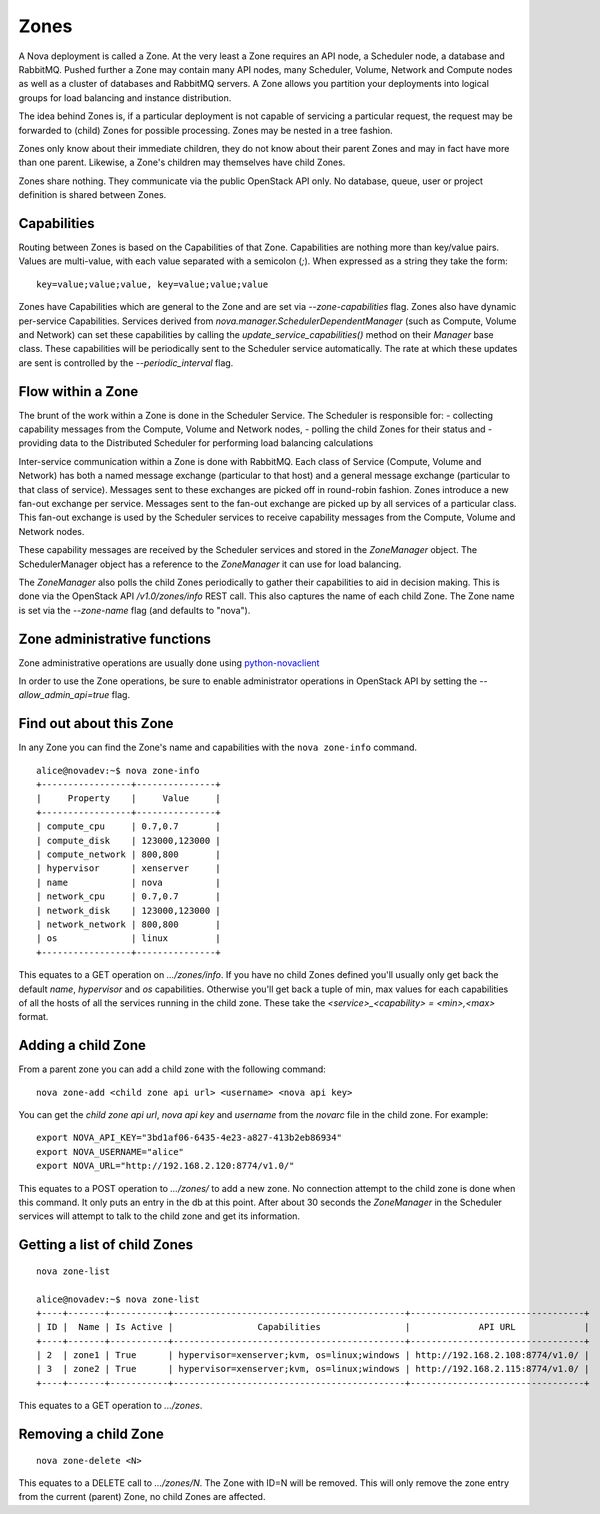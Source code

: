 ..
      Copyright 2010-2011 OpenStack LLC 
      All Rights Reserved.

      Licensed under the Apache License, Version 2.0 (the "License"); you may
      not use this file except in compliance with the License. You may obtain
      a copy of the License at

          http://www.apache.org/licenses/LICENSE-2.0

      Unless required by applicable law or agreed to in writing, software
      distributed under the License is distributed on an "AS IS" BASIS, WITHOUT
      WARRANTIES OR CONDITIONS OF ANY KIND, either express or implied. See the
      License for the specific language governing permissions and limitations
      under the License.

Zones
=====

A Nova deployment is called a Zone. At the very least a Zone requires an API node, a Scheduler node, a database and RabbitMQ. Pushed further a Zone may contain many API nodes, many Scheduler, Volume, Network and Compute nodes as well as a cluster of databases and RabbitMQ servers. A Zone allows you partition your deployments into logical groups for load balancing and instance distribution.

The idea behind Zones is, if a particular deployment is not capable of servicing a particular request, the request may be forwarded to (child) Zones for possible processing. Zones may be nested in a tree fashion. 

Zones only know about their immediate children, they do not know about their parent Zones and may in fact have more than one parent. Likewise, a Zone's children may themselves have child Zones. 

Zones share nothing. They communicate via the public OpenStack API only. No database, queue, user or project definition is shared between Zones. 


Capabilities
------------
Routing between Zones is based on the Capabilities of that Zone. Capabilities are nothing more than key/value pairs. Values are multi-value, with each value separated with a semicolon (`;`). When expressed as a string they take the form:

::

  key=value;value;value, key=value;value;value

Zones have Capabilities which are general to the Zone and are set via `--zone-capabilities` flag. Zones also have dynamic per-service Capabilities. Services derived from `nova.manager.SchedulerDependentManager` (such as Compute, Volume and Network) can set these capabilities by calling the `update_service_capabilities()` method on their `Manager` base class. These capabilities will be periodically sent to the Scheduler service automatically. The rate at which these updates are sent is controlled by the `--periodic_interval` flag.

Flow within a Zone
------------------
The brunt of the work within a Zone is done in the Scheduler Service. The Scheduler is responsible for:
- collecting capability messages from the Compute, Volume and Network nodes,
- polling the child Zones for their status and
- providing data to the Distributed Scheduler for performing load balancing calculations

Inter-service communication within a Zone is done with RabbitMQ. Each class of Service (Compute, Volume and Network) has both a named message exchange (particular to that host) and a general message exchange (particular to that class of service). Messages sent to these exchanges are picked off in round-robin fashion. Zones introduce a new fan-out exchange per service. Messages sent to the fan-out exchange are picked up by all services of a particular class. This fan-out exchange is used by the Scheduler services to receive capability messages from the Compute, Volume and Network nodes.

These capability messages are received by the Scheduler services and stored in the `ZoneManager` object. The SchedulerManager object has a reference to the `ZoneManager` it can use for load balancing.

The `ZoneManager` also polls the child Zones periodically to gather their capabilities to aid in decision making. This is done via the OpenStack API `/v1.0/zones/info` REST call. This also captures the name of each child Zone. The Zone name is set via the `--zone-name` flag (and defaults to "nova"). 

Zone administrative functions
-----------------------------
Zone administrative operations are usually done using python-novaclient_

.. _python-novaclient: https://github.com/rackspace/python-novaclient

In order to use the Zone operations, be sure to enable administrator operations in OpenStack API by setting the `--allow_admin_api=true` flag.


Find out about this Zone
------------------------
In any Zone you can find the Zone's name and capabilities with the ``nova zone-info`` command.

::

  alice@novadev:~$ nova zone-info
  +-----------------+---------------+
  |     Property    |     Value     |
  +-----------------+---------------+
  | compute_cpu     | 0.7,0.7       |
  | compute_disk    | 123000,123000 |
  | compute_network | 800,800       |
  | hypervisor      | xenserver     |
  | name            | nova          |
  | network_cpu     | 0.7,0.7       |
  | network_disk    | 123000,123000 |
  | network_network | 800,800       |
  | os              | linux         |
  +-----------------+---------------+

This equates to a GET operation on `.../zones/info`. If you have no child Zones defined you'll usually only get back the default `name`, `hypervisor` and `os` capabilities. Otherwise you'll get back a tuple of min, max values for each capabilities of all the hosts of all the services running in the child zone. These take the `<service>_<capability> = <min>,<max>` format.

Adding a child Zone
-------------------
From a parent zone you can add a child zone with the following command:

::

  nova zone-add <child zone api url> <username> <nova api key>

You can get the `child zone api url`, `nova api key` and `username` from the `novarc` file in the child zone. For example:

::

  export NOVA_API_KEY="3bd1af06-6435-4e23-a827-413b2eb86934"
  export NOVA_USERNAME="alice"
  export NOVA_URL="http://192.168.2.120:8774/v1.0/"


This equates to a POST operation to `.../zones/` to add a new zone. No connection attempt to the child zone is done when this command. It only puts an entry in the db at this point. After about 30 seconds the `ZoneManager` in the Scheduler services will attempt to talk to the child zone and get its information. 

Getting a list of child Zones
-----------------------------

::

  nova zone-list

  alice@novadev:~$ nova zone-list
  +----+-------+-----------+--------------------------------------------+---------------------------------+
  | ID |  Name | Is Active |                Capabilities                |             API URL             |
  +----+-------+-----------+--------------------------------------------+---------------------------------+
  | 2  | zone1 | True      | hypervisor=xenserver;kvm, os=linux;windows | http://192.168.2.108:8774/v1.0/ |
  | 3  | zone2 | True      | hypervisor=xenserver;kvm, os=linux;windows | http://192.168.2.115:8774/v1.0/ |
  +----+-------+-----------+--------------------------------------------+---------------------------------+

This equates to a GET operation to `.../zones`.

Removing a child Zone
---------------------
::

  nova zone-delete <N>

This equates to a DELETE call to `.../zones/N`. The Zone with ID=N will be removed. This will only remove the zone entry from the current (parent) Zone, no child Zones are affected.
